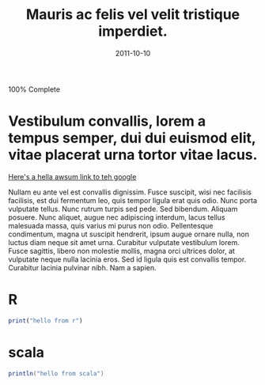 #+TITLE: Mauris ac felis vel velit tristique imperdiet.
#+date: 2011-10-10

#+BEGIN_HTML
<div class="progress">
  <div class="progress-bar progress-bar-striped active" role="progressbar" aria-valuenow="45" aria-valuemin="0" aria-valuemax="100" style="width: 100%">
    <span class="sr-only">100% Complete</span>
  </div>
</div>
#+END_HTML

* Vestibulum convallis, lorem a tempus semper, dui dui euismod elit, vitae placerat urna tortor vitae lacus.

  [[http://google.com][Here's a hella awsum link to teh google]]

  Nullam eu ante vel est convallis dignissim.  Fusce suscipit, wisi nec
  facilisis facilisis, est dui fermentum leo, quis tempor ligula erat quis odio.
  Nunc porta vulputate tellus.  Nunc rutrum turpis sed pede.  Sed bibendum.
  Aliquam posuere.  Nunc aliquet, augue nec adipiscing interdum, lacus tellus
  malesuada massa, quis varius mi purus non odio.  Pellentesque condimentum,
  magna ut suscipit hendrerit, ipsum augue ornare nulla, non luctus diam neque
  sit amet urna.  Curabitur vulputate vestibulum lorem.  Fusce sagittis, libero
  non molestie mollis, magna orci ultrices dolor, at vulputate neque nulla
  lacinia eros.  Sed id ligula quis est convallis tempor.  Curabitur lacinia
  pulvinar nibh.  Nam a sapien.

* R

#+BEGIN_SRC R
print("hello from r")
#+END_SRC

* scala

#+BEGIN_SRC scala
println("hello from scala")
#+END_SRC
